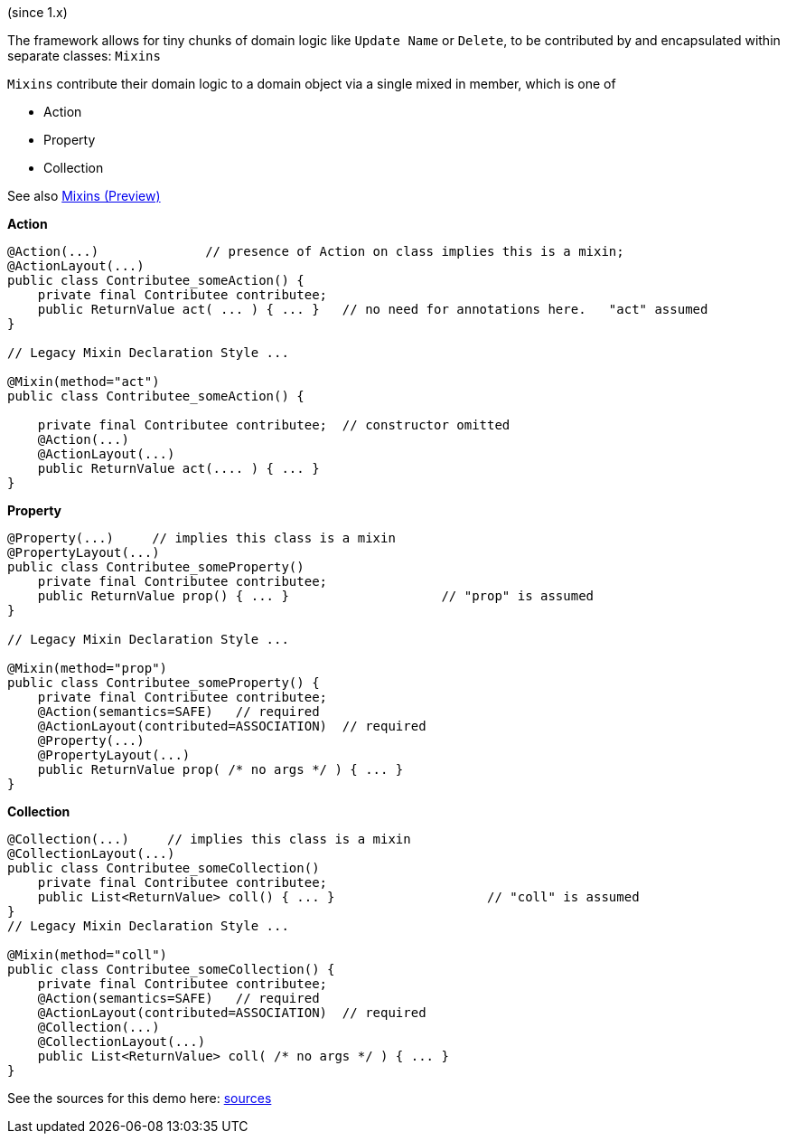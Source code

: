 (since 1.x)

The framework allows for tiny chunks of domain logic like `Update Name` or `Delete`, 
to be contributed by and encapsulated within separate classes: `Mixins`

`Mixins` contribute their domain logic to a domain object via a single mixed in member, which is one of 

* Action
* Property
* Collection

See also link:https://apache-isis-committers.github.io/isis-nightly/refguide/latest/applib-ant/Mixin.html[Mixins (Preview)]

*Action*

[source,java]
----
@Action(...)              // presence of Action on class implies this is a mixin; 
@ActionLayout(...)
public class Contributee_someAction() {
    private final Contributee contributee;
    public ReturnValue act( ... ) { ... }   // no need for annotations here.   "act" assumed
}

// Legacy Mixin Declaration Style ...

@Mixin(method="act")
public class Contributee_someAction() {

    private final Contributee contributee;  // constructor omitted
    @Action(...)
    @ActionLayout(...)
    public ReturnValue act(.... ) { ... }
}
----

*Property*

[source,java]
----
@Property(...)     // implies this class is a mixin
@PropertyLayout(...)
public class Contributee_someProperty()
    private final Contributee contributee;
    public ReturnValue prop() { ... }                    // "prop" is assumed
}

// Legacy Mixin Declaration Style ...

@Mixin(method="prop")
public class Contributee_someProperty() {
    private final Contributee contributee;  
    @Action(semantics=SAFE)   // required
    @ActionLayout(contributed=ASSOCIATION)  // required
    @Property(...)
    @PropertyLayout(...)
    public ReturnValue prop( /* no args */ ) { ... }
}
----

*Collection*

[source,java]
----

@Collection(...)     // implies this class is a mixin
@CollectionLayout(...)
public class Contributee_someCollection()
    private final Contributee contributee;
    public List<ReturnValue> coll() { ... }                    // "coll" is assumed
}
// Legacy Mixin Declaration Style ...

@Mixin(method="coll")
public class Contributee_someCollection() {
    private final Contributee contributee;  
    @Action(semantics=SAFE)   // required
    @ActionLayout(contributed=ASSOCIATION)  // required
    @Collection(...)
    @CollectionLayout(...)
    public List<ReturnValue> coll( /* no args */ ) { ... }
}
----

See the sources for this demo here:
link:${SOURCES_DEMO}/demoapp/dom/mixins[sources]

